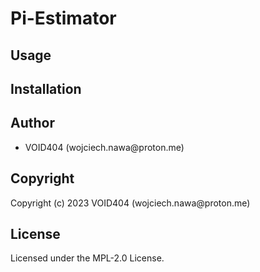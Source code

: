 * Pi-Estimator 

** Usage

** Installation

** Author

+ VOID404 (wojciech.nawa@proton.me)

** Copyright

Copyright (c) 2023 VOID404 (wojciech.nawa@proton.me)

** License

Licensed under the MPL-2.0 License.
